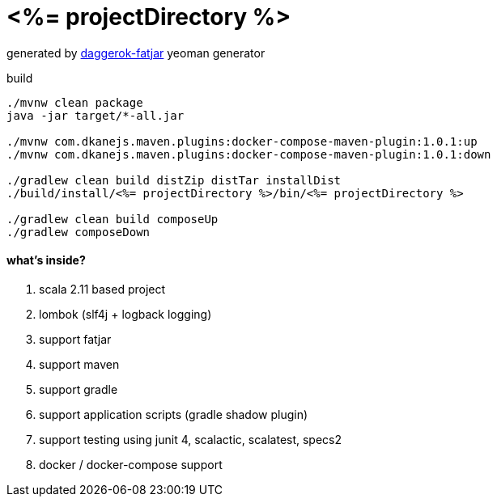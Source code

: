 = <%= projectDirectory %>

//tag::content[]

generated by link:https://github.com/daggerok/generator-daggerok-fatjar/[daggerok-fatjar] yeoman generator

.build
----
./mvnw clean package
java -jar target/*-all.jar

./mvnw com.dkanejs.maven.plugins:docker-compose-maven-plugin:1.0.1:up
./mvnw com.dkanejs.maven.plugins:docker-compose-maven-plugin:1.0.1:down

./gradlew clean build distZip distTar installDist
./build/install/<%= projectDirectory %>/bin/<%= projectDirectory %>

./gradlew clean build composeUp
./gradlew composeDown
----

==== what's inside?

. scala 2.11 based project
. lombok (slf4j + logback logging)
. support fatjar
. support maven
. support gradle
. support application scripts (gradle shadow plugin)
. support testing using junit 4, scalactic, scalatest, specs2
. docker / docker-compose support

//end::content[]
